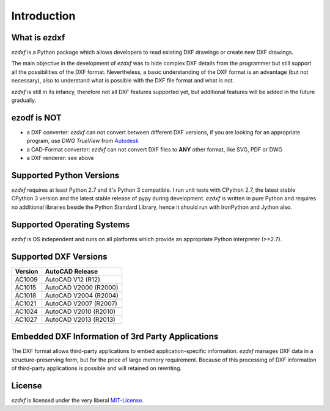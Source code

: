 ============
Introduction
============

What is ezdxf
-------------

*ezdxf* is a Python package which allows developers to read existing DXF drawings or create new DXF drawings.

The main objective in the development of *ezdxf* was to hide complex DXF details from the programmer
but still support all the possibilities of the DXF format. Nevertheless, a basic understanding of the DXF
format is an advantage (but not necessary), also to understand what is possible with the DXF file format and what is
not.

*ezdxf* is still in its infancy, therefore not all DXF features supported yet, but additional features will be added in
the future gradually.

ezodf is NOT
------------

- a DXF converter: *ezdxf* can not convert between different DXF versions, if you are looking for an appropriate
  program, use *DWG TrueView* from `Autodesk`_
- a CAD-Format converter: *ezdxf* can not convert DXF files to **ANY** other format, like SVG, PDF or DWG
- a DXF renderer: see above

Supported Python Versions
-------------------------

*ezdxf* requires at least Python 2.7 and it's Python 3 compatible. I run unit tests with CPython 2.7, the latest stable
CPython 3 version and the latest stable release of pypy during development. *ezdxf* is written in pure Python
and requires no additional libraries beside the Python Standard Library, hence it should run with IronPython and
Jython also.

Supported Operating Systems
---------------------------

*ezdxf* is OS independent and runs on all platforms which provide an appropriate Python interpreter (>=2.7).

Supported DXF Versions
----------------------

======= ========================
Version AutoCAD Release
======= ========================
AC1009  AutoCAD V12 (R12)
AC1015  AutoCAD V2000 (R2000)
AC1018  AutoCAD V2004 (R2004)
AC1021  AutoCAD V2007 (R2007)
AC1024  AutoCAD V2010 (R2010)
AC1027  AutoCAD V2013 (R2013)
======= ========================

Embedded DXF Information of 3rd Party Applications
--------------------------------------------------

The DXF format allows third-party applications to embed application-specific information.
*ezdxf* manages DXF data in a structure-preserving form, but for the price of large memory requirement.
Because of this processing of DXF information of third-party applications is possible and will retained
on rewriting.

License
-------

*ezdxf* is licensed under the very liberal MIT-License_.

.. _Autodesk: http://usa.autodesk.com/

.. _MIT-License: http://opensource.org/licenses/mit-license.php